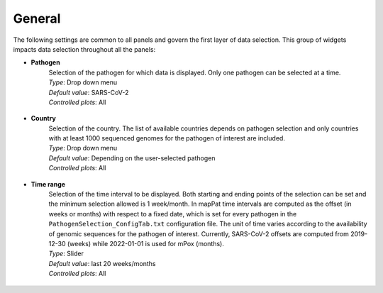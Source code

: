 General
-------

The following settings are common to all panels and govern the first layer of data selection. This group of widgets impacts data selection throughout all the panels:

+ **Pathogen**
	| Selection of the pathogen for which data is displayed. Only one pathogen can be selected at a time.
	
	| *Type*: Drop down menu
	| *Default value*: SARS-CoV-2
	| *Controlled plots*: All

.. figure:: _static/GenPathSel.png
   :scale: 100%
   :align: center

+ **Country**
	| Selection of the country. The list of available countries depends on pathogen selection and only countries with at least 1000 sequenced genomes for the pathogen of interest are included.
	
	| *Type*: Drop down menu
	| *Default value*: Depending on the user-selected pathogen
	| *Controlled plots*: All

.. figure:: _static/GenCouSel.png
   :scale: 100%
   :align: center

+ **Time range**
	| Selection of the time interval to be displayed. Both starting and ending points of the selection can be set and the minimum selection allowed is 1 week/month. In mapPat time intervals are computed as the offset (in weeks or months) with respect to a fixed date, which is set for every pathogen in the ``PathogenSelection_ConfigTab.txt`` configuration file. The unit of time varies according to the availability of genomic sequences for the pathogen of interest. Currently, SARS-CoV-2 offsets are computed from 2019-12-30 (weeks) while 2022-01-01 is used for mPox (months).
	
	| *Type*: Slider
	| *Default value*: last 20 weeks/months
	| *Controlled plots*: All

.. figure:: _static/GenTimeSel.png
   :scale: 100%
   :align: center